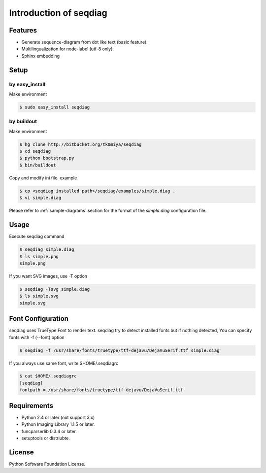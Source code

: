 =======================
Introduction of seqdiag
=======================

Features
========
* Generate sequence-diagram from dot like text (basic feature).
* Multilingualization for node-label (utf-8 only).
* Sphinx embedding

Setup
=====

by easy_install
----------------
Make environment

.. code-block:: none

   $ sudo easy_install seqdiag

by buildout
------------
Make environment

.. code-block:: none

   $ hg clone http://bitbucket.org/tk0miya/seqdiag
   $ cd seqdiag
   $ python bootstrap.py
   $ bin/buildout

Copy and modify ini file. example

.. code-block:: none

   $ cp <seqdiag installed path>/seqdiag/examples/simple.diag .
   $ vi simple.diag

Please refer to :ref:`sample-diagrams` section for the format of the
`simpla.diag` configuration file.


Usage
=====
Execute seqdiag command

.. code-block:: none

   $ seqdiag simple.diag
   $ ls simple.png
   simple.png

If you want SVG images, use -T option

.. code-block:: none

   $ seqdiag -Tsvg simple.diag
   $ ls simple.svg
   simple.svg


Font Configuration
==================
seqdiag uses TrueType Font to render text. 
seqdiag try to detect installed fonts but if nothing detected,
You can specify fonts with -f (--font) option

.. code-block:: none

   $ seqdiag -f /usr/share/fonts/truetype/ttf-dejavu/DejaVuSerif.ttf simple.diag


If you always use same font, write $HOME/.seqdiagrc

.. code-block:: none

   $ cat $HOME/.seqdiagrc
   [seqdiag]
   fontpath = /usr/share/fonts/truetype/ttf-dejavu/DejaVuSerif.ttf


Requirements
============
* Python 2.4 or later (not support 3.x)
* Python Imaging Library 1.1.5 or later.
* funcparserlib 0.3.4 or later.
* setuptools or distriubte.


License
=======
Python Software Foundation License.
